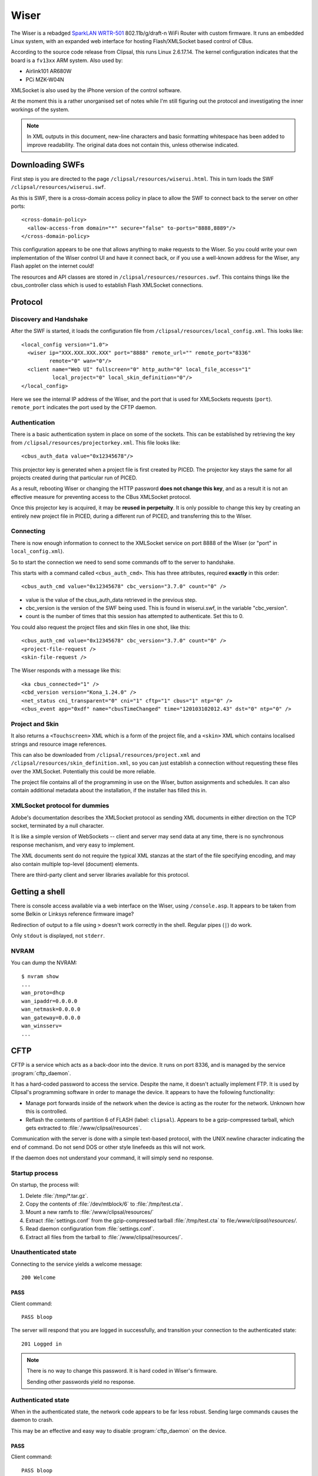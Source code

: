 *****
Wiser
*****

The Wiser is a rebadged `SparkLAN WRTR-501`__ 802.11b/g/draft-n WiFi Router with custom firmware.  It runs an embedded Linux system, with an expanded web interface for hosting Flash/XMLSocket based control of CBus.

__ http://www.sparklan.com/product.php?func=view&prod_id=26

According to the source code release from Clipsal, this runs Linux 2.6.17.14.  The kernel configuration indicates that the board is a ``fv13xx`` ARM system.  Also used by:

* Airlink101 AR680W
* PCi MZK-W04N

XMLSocket is also used by the iPhone version of the control software.

At the moment this is a rather unorganised set of notes while I'm still figuring out the protocol and investigating the inner workings of the system.

.. note:: In XML outputs in this document, new-line characters and basic formatting whitespace has been added to improve readability.  The original data does not contain this, unless otherwise indicated.

Downloading SWFs
================

First step is you are directed to the page ``/clipsal/resources/wiserui.html``.  This in turn loads the SWF ``/clipsal/resources/wiserui.swf``.

.. highlight:: xml

As this is SWF, there is a cross-domain access policy in place to allow the SWF to connect back to the server on other ports::

	<cross-domain-policy>
	  <allow-access-from domain="*" secure="false" to-ports="8888,8889"/>
	</cross-domain-policy>

This configuration appears to be one that allows anything to make requests to the Wiser.  So you could write your own implementation of the Wiser control UI and have it connect back, or if you use a well-known address for the Wiser, any Flash applet on the internet could!

The resources and API classes are stored in ``/clipsal/resources/resources.swf``.  This contains things like the cbus_controller class which is used to establish Flash XMLSocket connections.

Protocol
========

Discovery and Handshake
-----------------------

After the SWF is started, it loads the configuration file from ``/clipsal/resources/local_config.xml``.  This looks like::

	<local_config version="1.0">
	  <wiser ip="XXX.XXX.XXX.XXX" port="8888" remote_url="" remote_port="8336"
	         remote="0" wan="0"/>
	  <client name="Web UI" fullscreen="0" http_auth="0" local_file_access="1"
	          local_project="0" local_skin_definition="0"/>
	</local_config>

Here we see the internal IP address of the Wiser, and the port that is used for XMLSockets requests (``port``).  ``remote_port`` indicates the port used by the CFTP daemon.

Authentication
--------------

There is a basic authentication system in place on some of the sockets.  This can be established by retrieving the key from ``/clipsal/resources/projectorkey.xml``.  This file looks like::

	<cbus_auth_data value="0x12345678"/>

This projector key is generated when a project file is first created by PICED.  The projector key stays the same for all projects created during that particular run of PICED.

As a result, rebooting Wiser or changing the HTTP password **does not change this key**, and as a result it is not an effective measure for preventing access to the CBus XMLSocket protocol.

Once this projector key is acquired, it may be **reused in perpetuity**.  It is only possible to change this key by creating an entirely new project file in PICED, during a different run of PICED, and transferring this to the Wiser.


Connecting
----------

There is now enough information to connect to the XMLSocket service on port 8888 of the Wiser (or "port" in ``local_config.xml``).
	
So to start the connection we need to send some commands off to the server to handshake.

This starts with a command called ``<cbus_auth_cmd>``.  This has three attributes, required **exactly** in this order::

	<cbus_auth_cmd value="0x12345678" cbc_version="3.7.0" count="0" />

* value is the value of the cbus_auth_data retrieved in the previous step.
* cbc_version is the version of the SWF being used.  This is found in wiserui.swf, in the variable "cbc_version".
* count is the number of times that this session has attempted to authenticate.  Set this to 0.

You could also request the project files and skin files in one shot, like this::

	<cbus_auth_cmd value="0x12345678" cbc_version="3.7.0" count="0" />
	<project-file-request />
	<skin-file-request />

The Wiser responds with a message like this::

	<ka cbus_connected="1" />
	<cbd_version version="Kona_1.24.0" />
	<net_status cni_transparent="0" cni="1" cftp="1" cbus="1" ntp="0" />
	<cbus_event app="0xdf" name="cbusTimeChanged" time="120103102012.43" dst="0" ntp="0" />

	
Project and Skin
----------------

It also returns a ``<Touchscreen>`` XML which is a form of the project file, and a ``<skin>`` XML which contains localised strings and resource image references.

This can also be downloaded from ``/clipsal/resources/project.xml`` and ``/clipsal/resources/skin_definition.xml``, so you can just establish a connection without requesting these files over the XMLSocket.  Potentially this could be more reliable.

The project file contains all of the programming in use on the Wiser, button assignments and schedules.  It can also contain additional metadata about the installation, if the installer has filled this in.


XMLSocket protocol for dummies
------------------------------

Adobe's documentation describes the XMLSocket protocol as sending XML documents in either direction on the TCP socket, terminated by a null character.

It is like a simple version of WebSockets -- client and server may send data at any time, there is no synchronous response mechanism, and very easy to implement.

The XML documents sent do not require the typical XML stanzas at the start of the file specifying encoding, and may also contain multiple top-level (document) elements.

There are third-party client and server libraries available for this protocol.

Getting a shell
===============

.. highlight:: console

There is console access available via a web interface on the Wiser, using ``/console.asp``.  It appears to be taken from some Belkin or Linksys reference firmware image?

Redirection of output to a file using ``>`` doesn't work correctly in the shell.  Regular pipes (``|``) do work.

Only ``stdout`` is displayed, not ``stderr``.

NVRAM
-----

You can dump the NVRAM::

	$ nvram show
	...
	wan_proto=dhcp
	wan_ipaddr=0.0.0.0
	wan_netmask=0.0.0.0
	wan_gateway=0.0.0.0
	wan_winsserv=
	...


CFTP
====

CFTP is a service which acts as a back-door into the device.  It runs on port 8336, and is managed by the service :program:`cftp_daemon`.

It has a hard-coded password to access the service.  Despite the name, it doesn't actually implement FTP.  It is used by Clipsal's programming software in order to manage the device.  It appears to have the following functionality:

* Manage port forwards inside of the network when the device is acting as the router for the network.  Unknown how this is controlled.
* Reflash the contents of partition 6 of FLASH (label: ``clipsal``).  Appears to be a gzip-compressed tarball, which gets extracted to :file:`/www/clipsal/resources`.

Communication with the server is done with a simple text-based protocol, with the UNIX newline character indicating the end of command.  Do not send DOS or other style linefeeds as this will not work.

If the daemon does not understand your command, it will simply send no response.

Startup process
---------------

On startup, the process will:

1. Delete :file:`/tmp/*.tar.gz`.
2. Copy the contents of :file:`/dev/mtblock/6` to :file:`/tmp/test.cta`.
3. Mount a new ramfs to :file:`/www/clipsal/resources/`
4. Extract :file:`settings.conf` from the gzip-compressed tarball :file:`/tmp/test.cta` to file:`/www/clipsal/resources/`.
5. Read daemon configuration from :file:`settings.conf`.
6. Extract all files from the tarball to :file:`/www/clipsal/resources/`.

.. highlight:: none

Unauthenticated state
---------------------

Connecting to the service yields a welcome message::

	200 Welcome

PASS
^^^^

Client command::

	PASS bloop

The server will respond that you are logged in successfully, and transition your connection to the authenticated state::

	201 Logged in

.. note:: There is no way to change this password.  It is hard coded in Wiser's firmware.

	Sending other passwords yield no response.

Authenticated state
-------------------

When in the authenticated state, the network code appears to be far less robust.  Sending large commands causes the daemon to crash.

This may be an effective and easy way to disable :program:`cftp_daemon` on the device.

PASS
^^^^

Client command::

	PASS bloop

Server response::

	201 Logged in

Transitions to the authenticated state.  Has no effect in authenticated mode.

.. note:: There is no way to change this password.  It is hard coded in Wiser's firmware.

	Sending other passwords yield no response.

VERINFO
^^^^^^^

Client command::

	VERINFO

Server response::

	202-HomeGateVersion=4.0.41.0
	202-CTCServerVersion=Kona_1.24.0
	202-UnitName=EXAMPLE
	202 WindowsOSVersion=5.1.2600 Service Pack 2

Retrieves information about the version of CFTP running on the Wiser, and the C-Bus network's project name.

The WindowsOSVersion information is a hard-coded string.

HGSTATUS
^^^^^^^^

Client command::

	HGSTATUS

Server response::

	202-HGRUNNING=False
	202-HGLOGGING=False
	202 CURRPROJ=C:\HomeGate\Projects\Current\EXAMPLEproj.tar.gz

Retrieves the current project name running on the Wiser, and status of "HG"?  This is hard coded to always return False to both HGRUNNING and HGLOGGING.

The path is faked by the daemon, with "EXAMPLE" replaced by the project name.


GETFILELIST
^^^^^^^^^^^

Client command::

	GETFILELIST

Server response::

	202 FILE1=C:\HomeGate\Projects\Current\EXAMPLEproj.tar.gz

Retrieves a list of "files" on the device associated with the project.  This only returns the project file.

The path is faked by the daemon, with "EXAMPLE" replaced by the project name.

GETPROJ
^^^^^^^

Client command::

	GETPROJ

Server response::

	202-Port=8337
	202 FILE=C:\HomeGate\Projects\Current\EXAMPLEproj.tar.gz

Returns the "project filename" for the contents of flash partition 6.  The path information is hard coded and fake, with "EXAMPLE" replaced by the project name.


INSTALL
^^^^^^^

Client command::

	INSTALL PROJECT example.tar.gz

Server response::

	202 Port=8337

Starts an out of band transfer for overwriting the Wiser's project file.

The server opens up another TCP server on a different port (on Wiser, this is always 8337) in order to accept the file transfer out of band.


Project file transfer
---------------------

Project file transfer is done on another port (always 8337), and initiated by the ``INSTALL`` command.

The client immediately sends::

	FILE example.tar.gz

This is then immediately followed by a UNIX newline character, and then the file length as a 32-bit unsigned big-endian integer.

Files must not be bigger than 512kB, or the transfer will be rejected by the Wiser.  File names must end in ".tar.gz".

Projects must also not extract to a size greater than about 1 MiB.  Wiser stores the contents of this archive in ramfs, so larger archives will use all available RAM on the Wiser, and cannot be freed, leading to Linux's oomkiller to run or processes to fail to dynamically allocate memory.  This has the potential in turn to partially brick the Wiser -- :program:`cftp_daemon` will not be able to copy a new project file into RAM temporarily for flashing, and may be permanently stuck in this state.  This partial brick state could probably gotten around by writing NULL over the contents of :file:`/dev/mtdblock/6`, then transferring a new project file.


Firmware image
==============

Firmware image for the device is bundled with the PICED software as :file:`Firmware/firmware_1_24_0.img`.  The tool `binwalk`__ shows the layout of the firmware image::

	0x13        uImage header, header size: 64 bytes, header CRC: 0x2781C02C,
	            created: Mon Oct  3 11:26:33 2011, image size: 722439 bytes,
	            Data Address: 0x40008000, Entry Point: 0x40008000,
	            data CRC: 0xF7547123, OS: Linux, CPU: ARM,
	            image type: OS Kernel Image, compression type: lzma,
	            image name: Linux-2.6.17
	
	0x53        LZMA compressed data, properties: 0x5D,
	            dictionary size: 8388608 bytes, uncompressed size: 2015280 bytes
	
	0xC0013     Squashfs filesystem, little endian, version 2.1,
	            size: 1736392 bytes, 435 inodes, blocksize: 65536 bytes,
	            created: Mon Oct  3 11:27:23 2011

__ https://code.google.com/p/binwalk/

Appears to be a uBoot image with some extra headers on the image.

Extracting root filesystem
--------------------------

.. highlight:: console

The version of squashfs used by the root filesystem is very old, and current Linux kernels are incapable of mounting it.  It requires an LZMA version of squashfs-2.1 in order to extract it, available from `firmware-mod-kit`__.  Their SVN repository contains all the components needed::

	$ svn co https://firmware-mod-kit.googlecode.com/svn/trunk/src/lzma/
	$ svn co https://firmware-mod-kit.googlecode.com/svn/trunk/src/squashfs-2.1-r2/
	$ cd squashfs-2.1-r2
	$ make

__ https://code.google.com/p/firmware-mod-kit/

Once built, extract the root filesystem with::

	$ binwalk -D squashfs:squashfs firmware_1_24_0.img
	$ ./squashfs-2.1-r2/unsquashfs-lzma C0013.squashfs

This will then give an extracted copy of the root filesystem in the directory :file:`squashfs-root`.

Filesystem observations
-----------------------

These are things that need some more investigation:

* NTP client which has 32 hard-coded NTP server IP addresses.

